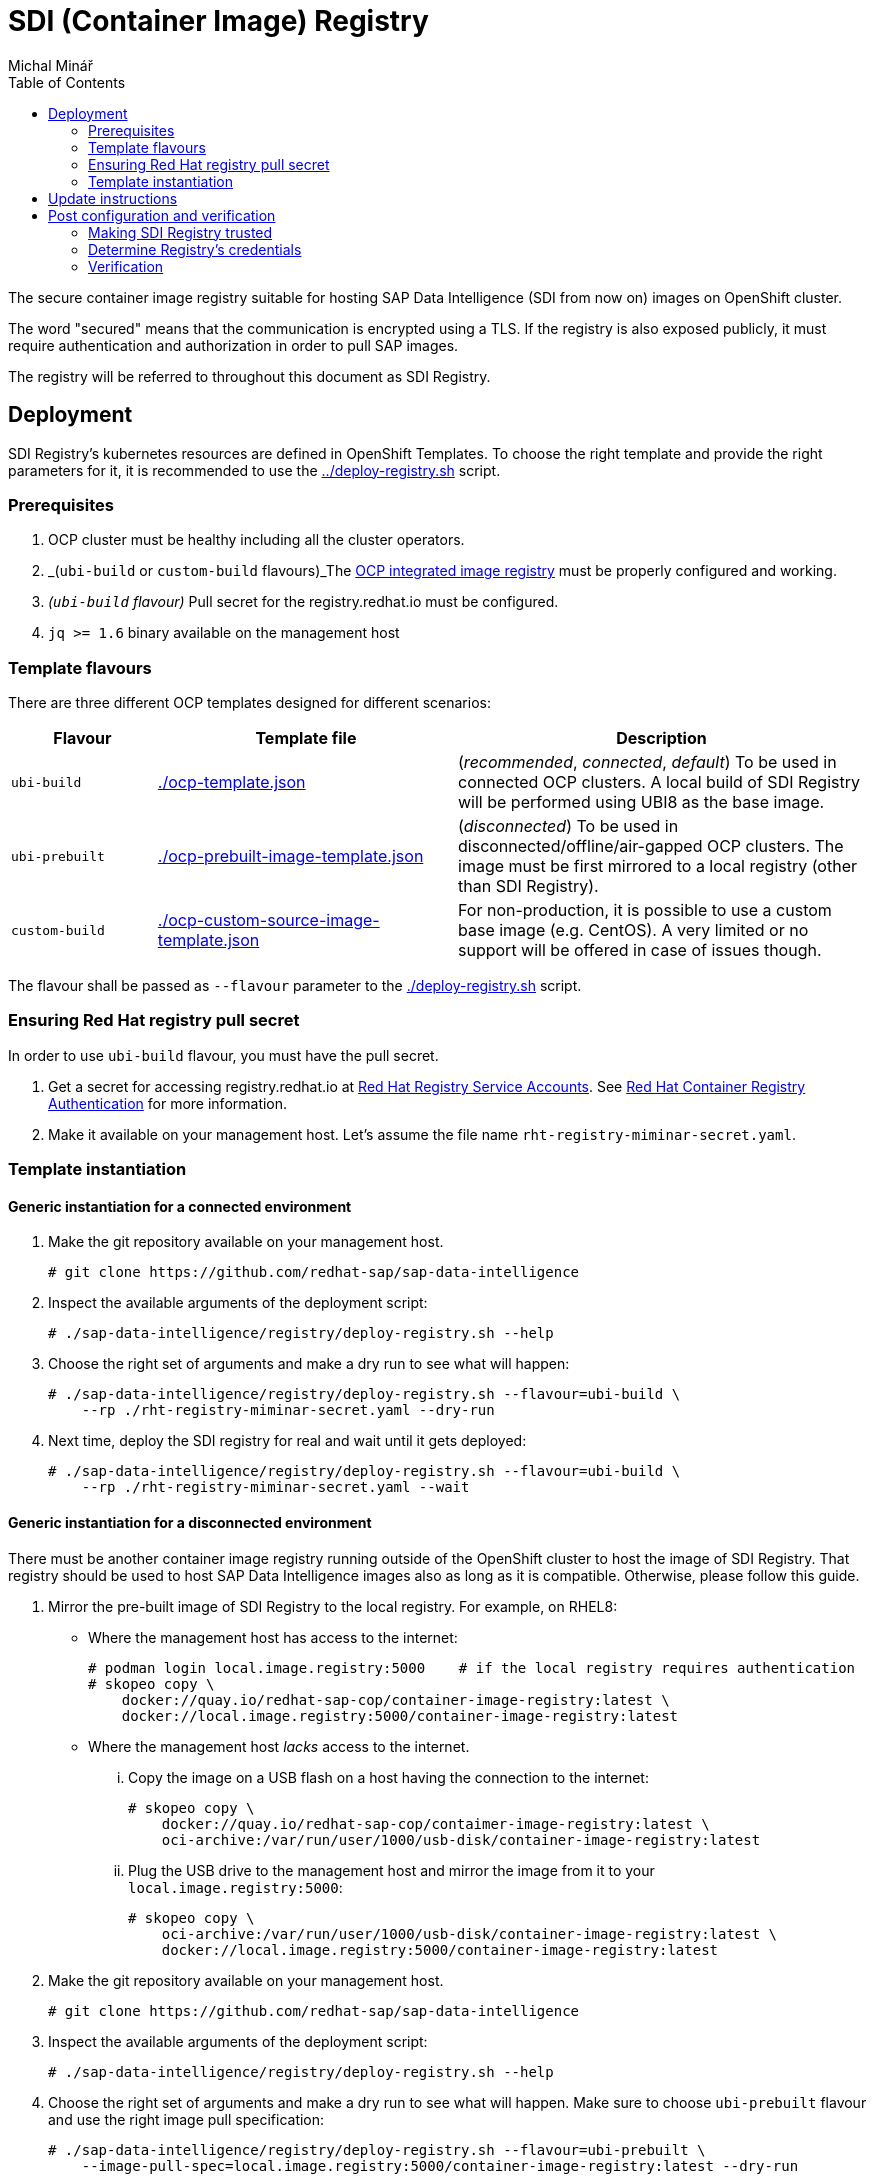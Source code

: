 = SDI (Container Image) Registry
Michal Minář
:toc:

The secure container image registry suitable for hosting SAP Data Intelligence (SDI from now on)
images on OpenShift cluster.

The word "secured" means that the communication is encrypted using a TLS. If the registry is also
exposed publicly, it must require authentication and authorization in order to pull SAP images.

The registry will be referred to throughout this document as SDI Registry.

== Deployment

SDI Registry's kubernetes resources are defined in OpenShift Templates. To choose the right template
and provide the right parameters for it, it is recommended to use the link:../deploy-registry.sh[]
script.

=== Prerequisites

. OCP cluster must be healthy including all the cluster operators.
. _(`ubi-build` or `custom-build` flavours)_The
  link:https://docs.openshift.com/container-platform/4.6/registry/configuring-registry-operator.html[OCP
  integrated image registry] must be properly configured and working.
. _(`ubi-build` flavour)_ Pull secret for the registry.redhat.io must be configured. 
. `jq >= 1.6` binary available on the management host

=== Template flavours

There are three different OCP templates designed for different scenarios:

[[template-flavours]]
[width="100%",cols="17%,35%,48%",options="header",]
|===
|Flavour | Template file| Description
|`ubi-build` | link:./ocp-template.json[] | (_recommended_, _connected_, _default_) To be used in
connected OCP clusters. A local build of SDI Registry will be performed using UBI8 as the base
image.

|`ubi-prebuilt` | link:./ocp-prebuilt-image-template.json[] | (_disconnected_) To be used in
disconnected/offline/air-gapped OCP clusters. The image must be first mirrored to a local
registry (other than SDI Registry).

|`custom-build` | link:./ocp-custom-source-image-template.json[] | For non-production, it is
possible to use a custom base image (e.g. CentOS). A very limited or no support will be offered in
case of issues though.
|===

The flavour shall be passed as `--flavour` parameter to the link:./deploy-registry.sh[] script.

=== Ensuring Red Hat registry pull secret

In order to use `ubi-build` flavour, you must have the pull secret.

. Get a secret for accessing registry.redhat.io at
  link:https://access.redhat.com/terms-based-registry/[Red Hat Registry Service Accounts]. See
  link:https://access.redhat.com/RegistryAuthentication[Red Hat Container Registry Authentication]
  for more information.
. Make it available on your management host. Let's assume the file name
  `rht-registry-miminar-secret.yaml`.

[[tmpl-run]]
=== Template instantiation

==== Generic instantiation for a connected environment

. Make the git repository available on your management host.
+
....
# git clone https://github.com/redhat-sap/sap-data-intelligence
....
+
. Inspect the available arguments of the deployment script:
+
....
# ./sap-data-intelligence/registry/deploy-registry.sh --help
....
+
. Choose the right set of arguments and make a dry run to see what will happen:
+
....
# ./sap-data-intelligence/registry/deploy-registry.sh --flavour=ubi-build \
    --rp ./rht-registry-miminar-secret.yaml --dry-run
....
+
. Next time, deploy the SDI registry for real and wait until it gets deployed:
+
....
# ./sap-data-intelligence/registry/deploy-registry.sh --flavour=ubi-build \
    --rp ./rht-registry-miminar-secret.yaml --wait
....

==== Generic instantiation for a disconnected environment

There must be another container image registry running outside of the OpenShift cluster to host
the image of SDI Registry. That registry should be used to host SAP Data Intelligence images also
as long as it is compatible. Otherwise, please follow this guide.

. Mirror the pre-built image of SDI Registry to the local registry. For example, on RHEL8:
** Where the management host has access to the internet:
+
....
# podman login local.image.registry:5000    # if the local registry requires authentication
# skopeo copy \
    docker://quay.io/redhat-sap-cop/container-image-registry:latest \
    docker://local.image.registry:5000/container-image-registry:latest
....
+
** Where the management host _lacks_ access to the internet.
... Copy the image on a USB flash on a host having the connection to the internet:
+
....
# skopeo copy \
    docker://quay.io/redhat-sap-cop/contaimer-image-registry:latest \
    oci-archive:/var/run/user/1000/usb-disk/container-image-registry:latest
....
+
... Plug the USB drive to the management host and mirror the image from it to your
    `local.image.registry:5000`:
+
....
# skopeo copy \
    oci-archive:/var/run/user/1000/usb-disk/container-image-registry:latest \
    docker://local.image.registry:5000/container-image-registry:latest
....
. Make the git repository available on your management host.
+
....
# git clone https://github.com/redhat-sap/sap-data-intelligence
....
+
. Inspect the available arguments of the deployment script:
+
....
# ./sap-data-intelligence/registry/deploy-registry.sh --help
....
+
. Choose the right set of arguments and make a dry run to see what will happen. Make sure to
  choose `ubi-prebuilt` flavour and use the right image pull specification:
+
....
# ./sap-data-intelligence/registry/deploy-registry.sh --flavour=ubi-prebuilt \
    --image-pull-spec=local.image.registry:5000/container-image-registry:latest --dry-run
....
+
. Next time, deploy the SDI Registry for real and wait until it gets deployed:
+
....
# ./sap-data-intelligence/registry/deploy-registry.sh --flavour=ubi-prebuilt \
    --image-pull-spec=local.image.registry:5000/container-image-registry:latest --wait
....
+
. Please make sure to backup the arguments used for future updates.

== Update instructions

So far, updates need to be performed manually.

Please follow the steps outlined in xref:#tmpl-run[Template Instantiation] anew. A re-run of the
deployment script will change only what needs to be changed.

== Post configuration and verification

=== Making SDI Registry trusted

By default, the SDI Registry is secured by the Ingress Controller's certificate signed by a
self-signed CA certificate. Self-signed certificates are trusted neither by OpenShift nor by SDI.

If the registry is signed by a proper trusted (not self-signed) certificate, this may be skipped.

==== Making registry trusted in OpenShift

By default, the CA certificate used by Ingress Controller is available in the secret router-ca in openshift-ingress-operator namespace.

Set registry's namespace into the `nm` variable and execute the following code in bash:

    # nm="sdi-registry"   # namespace where registry runs
    # registry="$(oc get route -n "$nm" \
        container-image-registry -o jsonpath='{.spec.host}')"; \
      caBundle="$(oc get -n openshift-ingress-operator -o json secret/router-ca | \
        jq -r '.data as $d | $d | keys[] | select(test("\\.(?:crt|pem)$")) | $d[.] | @base64d')"; \
      cmName="$(oc get images.config.openshift.io/cluster -o json | \
        jq -r '.spec.additionalTrustedCA.name // "trusted-registry-cabundles"')"; \
      if oc get -n openshift-config "cm/$cmName" 2>/dev/null; then
        # configmap already exists -> just update it
        oc get -o json -n openshift-config "cm/$cmName" | \
            jq '.data["'"${registry//:/..}"'"] |= "'"$caBundle"'"' | \
            oc replace -f - --force
      else
          # creating the configmap for the first time
          oc create configmap -n openshift-config "$cmName" \
              --from-literal="${registry//:/..}=$caBundle"
          oc patch images.config.openshift.io cluster --type=merge \
              -p '{"spec":{"additionalTrustedCA":{"name":"'"$cmName"'"}}}'
      fi

==== Making registry trusted in SAP Data Intelligence

The self-signed CA certificate of Ingress Controller must be
link:https://help.sap.com/viewer/b13b5722c8ff4bf9bb097251310031d0/3.2.latest/en-US/95b577f233ea4546ac7620b607fd1f70.html[imported
to each SDI tenant using Connection Manager]. Just the `default` tenant is the exception from this
rule. The import for this tenant happens automatically during the installation as long as
link:https://help.sap.com/viewer/a8d90a56d61a49718ebcb5f65014bbe7/3.2.latest/en-US/39e8e391d5984e919725e601f089db74.html?q=cmcertificates[cmcertificates
secret is configured correctly]. That can be done by link:../observer/README.adoc[SDI Observer] as long as the
`INJECT_CABUNDLE` is set to `true`.


=== Determine Registry's credentials

The username and password are separated by a colon in the `SDI_REGISTRY_HTPASSWD_SECRET_NAME`
secret:

....
# # make sure to change the "sdi-registry" to your SDI Registry's namespace 
# oc get -o json -n "sdi-registry" secret/container-image-registry-htpasswd | \
    jq -r '.data[".htpasswd.raw"] | @base64d'
user-qpx7sxeei:OnidDrL3acBHkkm80uFzj697JGWifvma
....

=== Verification

. Obtain Ingress' default self-signed CA certificate:
+
....
# oc get secret -n openshift-ingress-operator -o json router-ca | \
    jq -r '.data as $d | $d | keys[] | select(test("\\.crt$")) | $d[.] | @base64d' >router-ca.crt
....
+
. Set the `nm` variable to the Kubernetes namespace where SDI Registry runs:
+
....
# nm=sdi-registry
....
+
. Do a simple test using curl:
+
....
# # determine registry's hostname from its route
# hostname="$(oc get route -n "$nm" container-image-registry -o jsonpath='{.spec.host}')"
# curl -I --user user-qpx7sxeei:OnidDrL3acBHkkm80uFzj697JGWifvma --cacert router-ca.crt \
    "https://$hostname/v2/"
HTTP/1.1 200 OK
Content-Length: 2
Content-Type: application/json; charset=utf-8
Docker-Distribution-Api-Version: registry/2.0
Date: Sun, 24 May 2020 17:54:31 GMT
Set-Cookie: d22d6ce08115a899cf6eca6fd53d84b4=9176ba9ff2dfd7f6d3191e6b3c643317; path=/; HttpOnly; Secure
Cache-control: private
....
+
. Optionally, make the certificate trusted on you management host (this example is for RHEL7 or
  newer):
+
....
# sudo cp -v router-ca.crt /etc/pki/ca-trust/source/anchors/router-ca.crt
# sudo update-ca-trust
....
+
. Using the podman:
+
....
# # determine registry's hostname from its route
# hostname="$(oc get route -n "$nm" container-image-registry -o jsonpath='{.spec.host}')"
# sudo mkdir -p "/etc/containers/certs.d/$hostname"
# sudo cp router-ca.crt "/etc/containers/certs.d/$hostname/"
# podman login -u user-qpx7sxeei "$hostname"
Password:
Login Succeeded!
....
